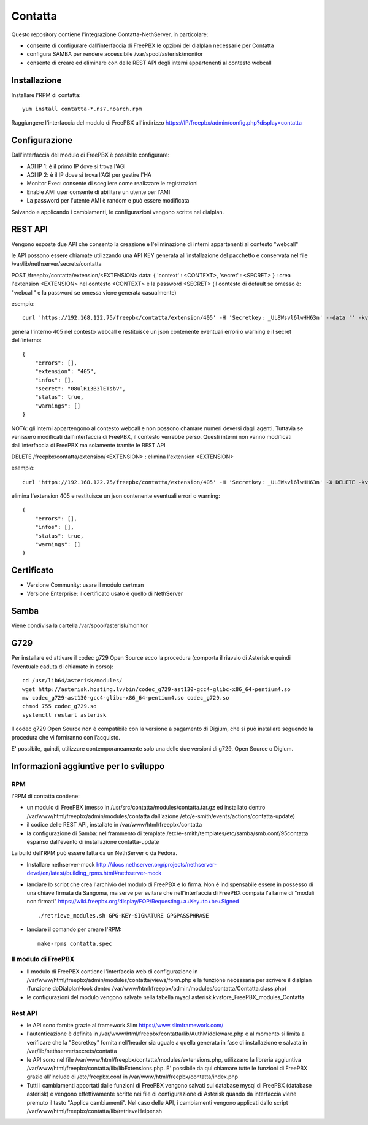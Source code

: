 =========
Contatta
=========

Questo repository contiene l'integrazione Contatta-NethServer, in particolare:

- consente di configurare dall'interfaccia di FreePBX le opzioni del dialplan necessarie per Contatta
- configura SAMBA per rendere accessibile /var/spool/asterisk/monitor
- consente di creare ed eliminare con delle REST API degli interni appartenenti al contesto webcall

Installazione
==============

Installare l'RPM di contatta: ::

    yum install contatta-*.ns7.noarch.rpm

Raggiungere l'interfaccia del modulo di FreePBX all'indirizzo https://IP/freepbx/admin/config.php?display=contatta

Configurazione
==============

Dall'interfaccia del modulo di FreePBX è possibile configurare:

- AGI IP 1: è il primo IP dove si trova l'AGI
- AGI IP 2: è il IP dove si trova l'AGI per gestire l'HA
- Monitor Exec: consente di scegliere come realizzare le registrazioni
- Enable AMI user consente di abilitare un utente per l'AMI
- La password per l'utente AMI è random e può essere modificata

Salvando e applicando i cambiamenti, le configurazioni vengono scritte nel dialplan.

REST API
=========

Vengono esposte due API che consento la creazione e l'eliminazione di interni appartenenti al contesto "webcall"

le API possono essere chiamate utilizzando una API KEY generata all'installazione del pacchetto e conservata nel file /var/lib/nethserver/secrets/contatta


POST /freepbx/contatta/extension/<EXTENSION>  data: { 'context' : <CONTEXT>, 'secret' : <SECRET> }  : crea l'extension <EXTENSION> nel contesto <CONTEXT> e la password <SECRET> (il contesto di default se omesso è: "webcall" e la password se omessa viene generata casualmente) 

esempio: ::

    curl 'https://192.168.122.75/freepbx/contatta/extension/405' -H 'Secretkey: _UL8Wsvl6lwHH63n' --data '' -kv

genera l'interno 405 nel contesto webcall e restituisce un json contenente eventuali errori o warning e il secret dell'interno: ::

    {
        "errors": [],
        "extension": "405",
        "infos": [],
        "secret": "08ulR13B3lETsbV",
        "status": true,
        "warnings": []
    }

NOTA: gli interni appartengono al contesto webcall e non possono chamare numeri deversi dagli agenti. Tuttavia se venissero modificati dall'interfaccia di FreePBX, il contesto verrebbe perso. Questi interni non vanno modificati dall'interfaccia di FreePBX ma solamente tramite le REST API

DELETE /freepbx/contatta/extension/<EXTENSION> : elimina l'extension <EXTENSION>

esempio: ::

    curl 'https://192.168.122.75/freepbx/contatta/extension/405' -H 'Secretkey: _UL8Wsvl6lwHH63n' -X DELETE -kv

elimina l'extension 405 e restituisce un json contenente eventuali errori o warning: ::

    {
        "errors": [],
        "infos": [],
        "status": true,
        "warnings": []
    }

Certificato
===========

- Versione Community: usare il modulo certman

- Versione Enterprise: il certificato usato è quello di NethServer

Samba
=====

Viene condivisa la cartella /var/spool/asterisk/monitor

G729
====

Per installare ed attivare il codec g729 Open Source ecco la procedura (comporta il riavvio di Asterisk e quindi l’eventuale caduta di chiamate in corso): ::

    cd /usr/lib64/asterisk/modules/
    wget http://asterisk.hosting.lv/bin/codec_g729-ast130-gcc4-glibc-x86_64-pentium4.so
    mv codec_g729-ast130-gcc4-glibc-x86_64-pentium4.so codec_g729.so
    chmod 755 codec_g729.so
    systemctl restart asterisk

Il codec g729 Open Source non è compatibile con la versione a pagamento di Digium, che si può installare seguendo la procedura che vi forniranno con l’acquisto.

E' possibile, quindi, utilizzare contemporaneamente solo una delle due versioni di g729, Open Source o Digium.

Informazioni aggiuntive per lo sviluppo
========================================

RPM
---

l'RPM di contatta contiene:

- un modulo di FreePBX (messo in /usr/src/contatta/modules/contatta.tar.gz ed installato dentro /var/www/html/freepbx/admin/modules/contatta dall'azione /etc/e-smith/events/actions/contatta-update)
- il codice delle REST API, installate in /var/www/html/freepbx/contatta
- la configurazione di Samba: nel frammento di template /etc/e-smith/templates/etc/samba/smb.conf/95contatta espanso dall'evento di installazione contatta-update

La build dell'RPM può essere fatta da un NethServer o da Fedora.

- Installare nethserver-mock http://docs.nethserver.org/projects/nethserver-devel/en/latest/building_rpms.html#nethserver-mock
- lanciare lo script che crea l'archivio del modulo di FreePBX e lo firma. Non è indispensabile essere in possesso di una chiave firmata da Sangoma, ma serve per evitare che nell'interfaccia di FreePBX compaia l'allarme di "moduli non firmati" https://wiki.freepbx.org/display/FOP/Requesting+a+Key+to+be+Signed ::

    ./retrieve_modules.sh GPG-KEY-SIGNATURE GPGPASSPHRASE

- lanciare il comando per creare l'RPM: ::

    make-rpms contatta.spec

Il modulo di FreePBX
---------------------

- Il modulo di FreePBX contiene l'interfaccia web di configurazione in /var/www/html/freepbx/admin/modules/contatta/views/form.php e la funzione necessaria per scrivere il dialplan (funzione doDialplanHook dentro /var/www/html/freepbx/admin/modules/contatta/Contatta.class.php)
- le configurazioni del modulo vengono salvate nella tabella mysql asterisk.kvstore_FreePBX_modules_Contatta

Rest API
---------

- le API sono fornite grazie al framework Slim https://www.slimframework.com/
- l'autenticazione è definita in /var/www/html/freepbx/contatta/lib/AuthMiddleware.php e al momento si limita a verificare che la "Secretkey" fornita nell'header sia uguale a quella generata in fase di installazione e salvata in /var/lib/nethserver/secrets/contatta
- le API sono nel file /var/www/html/freepbx/contatta/modules/extensions.php, utilizzano la libreria aggiuntiva /var/www/html/freepbx/contatta/lib/libExtensions.php. E' possibile da qui chiamare tutte le funzioni di FreePBX grazie all'include di /etc/freepbx.conf in /var/www/html/freepbx/contatta/index.php
- Tutti i cambiamenti apportati dalle funzioni di FreePBX vengono salvati sul database mysql di FreePBX (database asterisk) e vengono effettivamente scritte nei file di configurazione di Asterisk quando da interfaccia viene premuto il tasto "Applica cambiamenti". Nel caso delle API, i cambiamenti vengono applicati dallo script /var/www/html/freepbx/contatta/lib/retrieveHelper.sh


